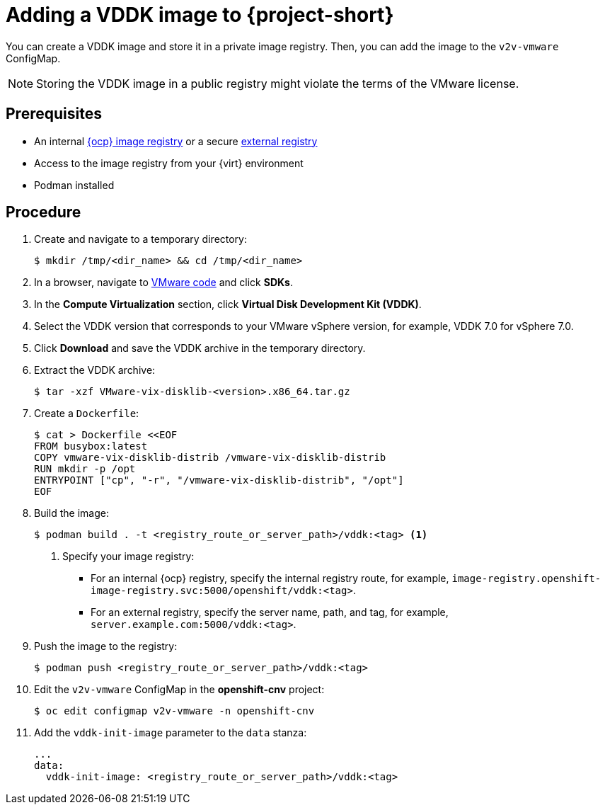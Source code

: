 // Module included in the following assemblies:
//
// * documentation/doc-Forklift/assemblies/assembly_installing-mtv.adoc
// * documentation/doc-Migration_Toolkit_for_Virtualization/assemblies/assembly_installing-mtv.adoc

[id="adding-vddk-to-mtv_{context}"]
= Adding a VDDK image to {project-short}

You can create a VDDK image and store it in a private image registry. Then, you can add the image to the `v2v-vmware` ConfigMap.

[NOTE]
====
Storing the VDDK image in a public registry might violate the terms of the VMware license.
====

[discrete]
== Prerequisites

* An internal link:https://docs.openshift.com/container-platform/{ocp-version}/registry/configuring_registry_storage/configuring-registry-storage-baremetal.html[{ocp} image registry] or a secure link:https://docs.openshift.com/container-platform/{ocp-version}/registry/registry-options.html[external registry]
* Access to the image registry from your {virt} environment
* Podman installed

[discrete]
== Procedure

. Create and navigate to a temporary directory:
+
[source,terminal]
----
$ mkdir /tmp/<dir_name> && cd /tmp/<dir_name>
----

. In a browser, navigate to link:https://code.vmware.com/home[VMware code] and click *SDKs*.
. In the *Compute Virtualization* section, click *Virtual Disk Development Kit (VDDK)*.
. Select the VDDK version that corresponds to your VMware vSphere version, for example, VDDK 7.0 for vSphere 7.0.
. Click *Download* and save the VDDK archive in the temporary directory.
. Extract the VDDK archive:
+
[source,terminal]
----
$ tar -xzf VMware-vix-disklib-<version>.x86_64.tar.gz
----

. Create a `Dockerfile`:
+
[source,terminal]
----
$ cat > Dockerfile <<EOF
FROM busybox:latest
COPY vmware-vix-disklib-distrib /vmware-vix-disklib-distrib
RUN mkdir -p /opt
ENTRYPOINT ["cp", "-r", "/vmware-vix-disklib-distrib", "/opt"]
EOF
----

. Build the image:
+
[source,terminal]
----
$ podman build . -t <registry_route_or_server_path>/vddk:<tag> <1>
----
<1> Specify your image registry:
+
* For an internal {ocp} registry, specify the internal registry route, for example, `image-registry.openshift-image-registry.svc:5000/openshift/vddk:<tag>`.
* For an external registry, specify the server name, path, and tag, for example, `server.example.com:5000/vddk:<tag>`.

. Push the image to the registry:
+
[source,terminal]
----
$ podman push <registry_route_or_server_path>/vddk:<tag>
----

. Edit the `v2v-vmware` ConfigMap in the *openshift-cnv* project:
+
[source,terminal]
----
$ oc edit configmap v2v-vmware -n openshift-cnv
----

. Add the `vddk-init-image` parameter to the `data` stanza:
+
[source,yaml]
----
...
data:
  vddk-init-image: <registry_route_or_server_path>/vddk:<tag>
----
